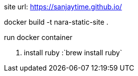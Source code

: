 site url:
https://sanjaytime.github.io/

docker build -t nara-static-site .



run docker container



1. install ruby :`brew install ruby`
